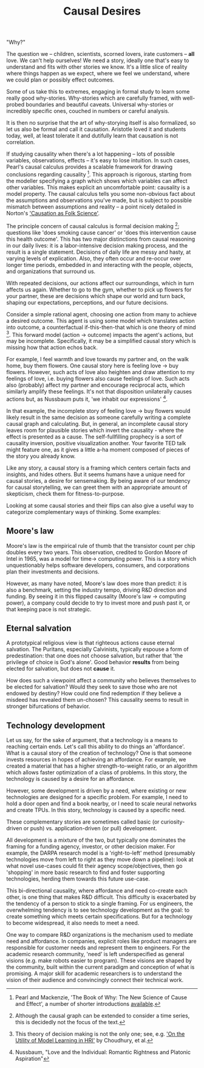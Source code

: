 #+HTML_HEAD: <link rel="stylesheet" type="text/css" href="css/style.css">
#+OPTIONS: num:nil toc:nil html-postamble:nil

#+TITLE: Causal Desires

"Why?"

The question we -- children, scientists, scorned lovers, irate customers -- *all* love. We can't help ourselves! We need a story, ideally one that's easy to understand and fits with other stories we know. It's a little slice of reality where things happen as we expect, where we feel we understand, where we could plan or possibly effect outcomes.

Some of us take this to extremes, engaging in formal study to learn some really good why-stories. Why-stories which are carefully framed, with well-probed boundaries and beautiful caveats. Universal why-stories or incredibly specific ones, couched in numbers or careful analysis.

It is then no surprise that the art of why-storying itself is also formalized, so let us also be formal and call it causation. Aristotle loved it and students today, well, at least tolerate it and dutifully learn that causation is not correlation. 

If studying causality when there's a lot happening -- lots of possible variables, observations, effects -- it's easy to lose intuition. In such cases, Pearl's causal calculus provides a scalable framework for drawing conclusions regarding causality [fn:1]. This approach is rigorous, starting from the modeller specifying a graph which shows which variables can affect other variables. This makes explicit an uncomfortable point: causality is a model property. The causal calculus tells you some non-obvious fact about the assumptions and observations you've made, but is subject to possible mismatch between assumptions and reality -- a point nicely detailed in Norton's [[https://www.pitt.edu/~jdnorton/papers/003004.pdf]['Causation as Folk Science']]. 

The principle concern of causal calculus is formal decision making [fn:2]; questions like 'does smoking cause cancer' or 'does this intervention cause this health outcome'. This has two major distinctions from causal reasoning in our daily lives: it is a labor-intensive decision making process, and the result is a single statement. Decisions of daily life are messy and hasty, at varying levels of explication. Also, they often occur and re-occur over longer time periods, embedded in and interacting with the people, objects, and organizations that surround us. 

With repeated decisions, our actions affect our surroundings, which in turn affects us again. Whether to go to the gym, whether to pick up flowers for your partner, these are decisions which shape our world and turn back, shaping our expectations, perceptions, and our future decisions.

Consider a simple rational agent, choosing one action from many to achieve a desired outcome. This agent is using some model which translates action into outcome, a counterfactual if-this-then-that which is one theory of mind [fn:4]. This forward model (action -> outcome) impacts the agent's actions, but may be incomplete. Specifically, it may be a simplified causal story which is missing how that action echos back. 

For example, I feel warmth and love towards my partner and, on the walk home, buy them flowers. One causal story here is feeling love -> buy flowers. However, such acts of love also heighten and draw attention to my feelings of love, i.e. buying flowers also cause feelings of love. Such acts also (probably) affect my partner and encourage reciprocal acts, which similarly amplify these feelings. It's not that disposition unilaterally causes actions but, as Nussbaum puts it, 'we inhabit our expressions' [fn:3].  

In that example, the incomplete story of feeling love -> buy flowers would likely result in the same decision as someone carefully writing a complete causal graph and calculating. But, in general, an incomplete causal story leaves room for plausible stories which invert the causality - where the effect is presented as a cause. The self-fullfilling prophecy is a sort of causality inversion, positive visualization another. Your favorite TED talk might feature one, as it gives a little a-ha moment composed of pieces of the story you already know.

Like any story, a causal story is a framing which centers certain facts and insights, and hides others. But it seems humans have a unique need for causal stories, a desire for sensemaking. By being aware of our tendency for causal storytelling, we can greet them with an appropriate amount of skepticism, check them for fitness-to-purpose.

Looking at some causal stories and their flips can also give a useful way to categorize complementary ways of thinking. Some examples:

[fn:1] Pearl and Mackenzie, 'The Book of Why: The New Science of Cause and Effect', a number of shorter introductions [[https://www.inference.vc/untitled/][available]].
[fn:2] Although the causal graph can be extended to consider a time series, this is decidedly not the focus of the text.
[fn:3] Nussbaum, "Love and the Individual: Romantic Rightness and Platonic Aspiration" 
[fn:4] This theory of decision making is not the only one; see, e.g. [[https://arxiv.org/abs/1901.01291]['On the Utility of Model Learning in HRI']] by Choudhury, et al.

** Moore's law
Moore's law is the empirical rule of thumb that the transistor count per chip doubles every two years. This observation, credited to Gordon Moore of Intel in 1965, was a model for time-> computing power. This is a story which unquestionably helps software developers, consumers, and corporations plan their investments and decisions.

However, as many have noted, Moore's law does more than predict: it is also a benchmark, setting the industry tempo, driving R&D direction and funding. By seeing it in this flipped causality (Moore's law -> computing power), a company could decide to try to invest more and push past it, or that keeping pace is not strategic.
 
** Eternal salvation
A prototypical religious view is that righteous actions cause eternal salvation. The Puritans, especially Calvinists, typically espouse a form of predestination: that one does not choose salvation, but rather that 'the privilege of choice is God's alone'. Good behavior *results* from being elected for salvation, but does not *cause* it.

How does such a viewpoint affect a community who believes themselves to be elected for salvation? Would they seek to save those who are not endowed by destiny? How could one find redemption if they believe a misdeed has revealed them un-chosen? This causality seems to result in stronger bifurcations of behavior.

** Technology development
Let us say, for the sake of argument, that a technology is a means to reaching certain ends. Let's call this ability to do things an 'affordance'. What is a causal story of the creation of technology?  One is that someone invests resources in hopes of achieving an affordance. For example, we created a material that has a higher strength-to-weight ratio, or an algorithm which allows faster optimization of a class of problems. In this story, the technology is caused by a desire for an affordance.

However, some development is driven by a need, where existing or new technologies are designed for a specific problem. For example, I need to hold a door open and find a book nearby, or I need to scale neural networks and create TPUs. In this story, technology is caused by a specific need.

These complementary stories are sometimes called basic (or curiosity-driven or push)  vs. application-driven (or pull) development. 

All development is a mixture of the two, but typically one dominates the framing for a funding agency, investor, or other decision maker. For example, the DARPA research model is a 'right-to-left' method (presumably technologies move from left to right as they move down a pipeline): look at what novel use-cases could fit their agency scope/objectives, then go 'shopping' in more basic research to find and foster supporting technologies, herding them towards this future use-case.

This bi-directional causality, where affordance and need co-create each other, is one thing that makes R&D difficult. This difficulty is exacerbated by the tendency of a person to stick to a single framing. For us engineers, the overwhelming tendency is to see technology development as the goal: to create something which meets certain specifications. But for a technology to become widespread, it also needs to meet a need.

One way to compare R&D organizations is the mechanism used to mediate need and affordance. In companies, explicit roles like product managers are responsible for customer needs and represent them to engineers. For the academic research community, 'need' is left underspecified as general visions (e.g. make robots easier to program). These visions are shaped by the community, built within the current paradigm and conception of what is promising.  A major skill for academic researchers is to understand the vision of their audience and convincingly connect their technical work.  
